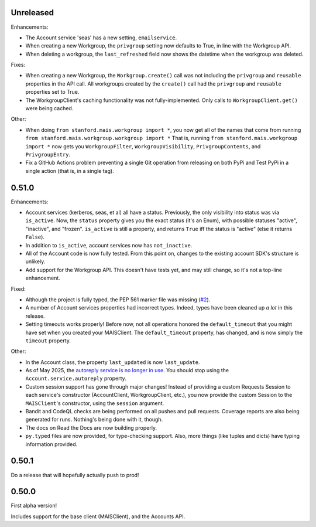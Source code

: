 Unreleased
----------

Enhancements:

* The Account service 'seas' has a new setting, ``emailservice``.

* When creating a new Workgroup, the ``privgroup`` setting now defaults to
  True, in line with the Workgroup API.

* When deleting a workgroup, the ``last_refreshed`` field now shows the
  datetime when the workgroup was deleted.

Fixes:

* When creating a new Workgroup, the ``Workgroup.create()`` call was not
  including the ``privgroup`` and ``reusable`` properties in the API call.  All
  workgroups created by the ``create()`` call had the ``privgroup`` and
  ``reusable`` properties set to True.

* The WorkgroupClient's caching functionality was not fully-implemented.  Only
  calls to ``WorkgroupClient.get()`` were being cached.

Other:

* When doing ``from stanford.mais.workgroup import *``, you now get all of the
  names that come from running ``from stanford.mais.workgroup.workgroup import
  *`` That is, running ``from stanford.mais.workgroup import *`` now gets you
  ``WorkgroupFilter``, ``WorkgroupVisibility``, ``PrivgroupContents``, and
  ``PrivgroupEntry``.

* Fix a GitHub Actions problem preventing a single Git operation from releasing
  on both PyPi and Test PyPi in a single action (that is, in a single tag).

0.51.0
------

Enhancements:

* Account services (kerberos, seas, et al) all have a status.  Previously,
  the only visibility into status was via ``is_active``.  Now, the ``status``
  property gives you the exact status (it's an Enum), with possible statuses
  "active", "inactive", and "frozen".  ``is_active`` is still a property, and
  returns ``True`` iff the status is "active" (else it returns ``False``).

* In addition to ``is_active``, account services now has ``not_inactive``.

* All of the Account code is now fully tested.  From this point on, changes to
  the existing account SDK's structure is unlikely.

* Add support for the Workgroup API.  This doesn't have tests yet, and may
  still change, so it's not a top-line enhancement.

Fixed:

* Although the project is fully typed, the PEP 561 marker file was missing (`#2`_).

* A number of Account services properties had incorrect types.  Indeed, types
  have been cleaned up *a lot* in this release.

* Setting timeouts works properly!  Before now, not all operations honored the
  ``default_timeout`` that you might have set when you created your MAISClient.
  The ``default_timeout`` property, has changed, and is now simply the
  ``timeout`` property.

Other:

* In the Account class, the property ``last_updated`` is now ``last_update``.

* As of May 2025, the `autoreply service is no longer in use`_.  You should
  stop using the ``Account.service.autoreply`` property.

* Custom session support has gone through major changes!  Instead of providing
  a custom Requests Session to each service's constructor (AccountClient,
  WorkgroupClient, etc.), you now provide the custom Session to the
  ``MAISClient``'s constructor, using the ``session`` argument.

* Bandit and CodeQL checks are being performed on all pushes and pull requests.
  Coverage reports are also being generated for runs.  Nothing's being done
  with it, though.

* The docs on Read the Docs are now building properly.

* ``py.typed`` files are now provided, for type-checking support.  Also, more
  things (like tuples and dicts) have typing information provided.

0.50.1
------

Do a release that will hopefully actually push to prod!

0.50.0
------

First alpha version!

Includes support for the base client (MAISClient), and the Accounts API.

.. _#2: https://github.com/stanford-rc/mais-apis-python/issues/2

.. _autoreply service is no longer in use: https://uit.stanford.edu/news/stanford-accounts-getting-new-look
